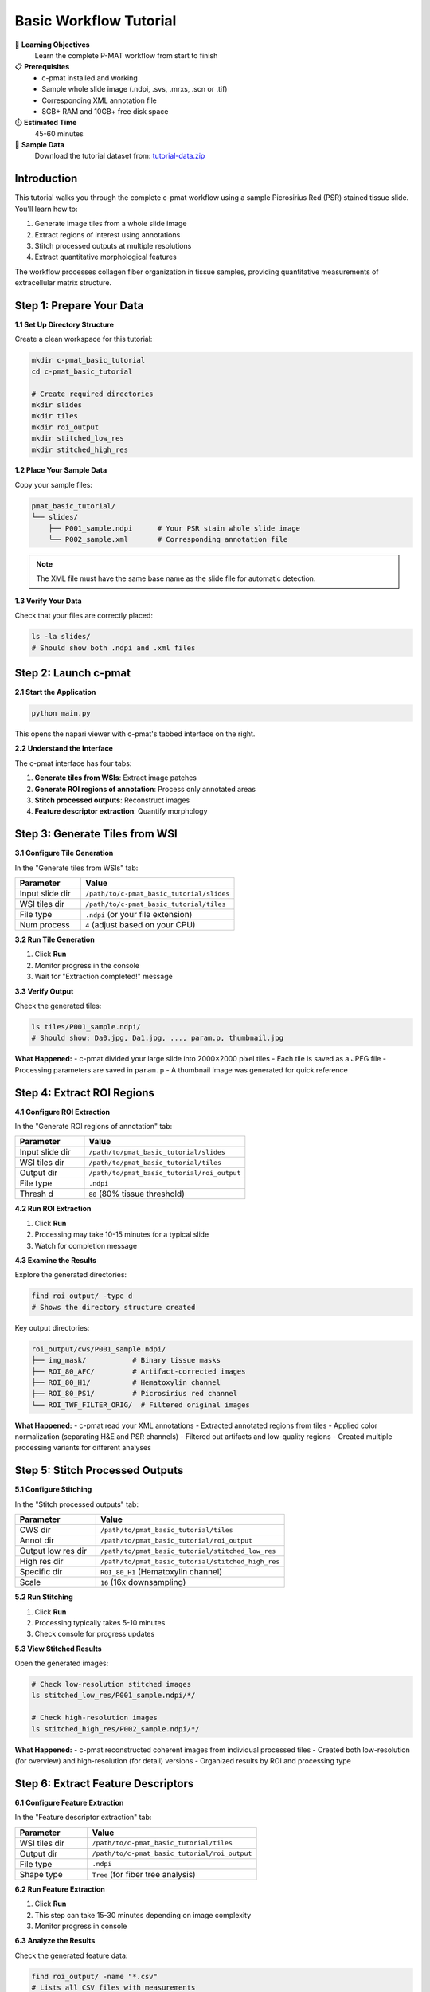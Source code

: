 Basic Workflow Tutorial
======================

🎯 **Learning Objectives**
   Learn the complete P-MAT workflow from start to finish

📋 **Prerequisites**
   - c-pmat installed and working
   - Sample whole slide image (.ndpi, .svs, .mrxs, .scn or .tif)
   - Corresponding XML annotation file
   - 8GB+ RAM and 10GB+ free disk space

⏱️ **Estimated Time**
   45-60 minutes

📁 **Sample Data**
   Download the tutorial dataset from: `tutorial-data.zip <#>`_

Introduction
------------

This tutorial walks you through the complete c-pmat workflow using a sample Picrosirius Red (PSR) stained tissue slide. You'll learn how to:

1. Generate image tiles from a whole slide image
2. Extract regions of interest using annotations
3. Stitch processed outputs at multiple resolutions
4. Extract quantitative morphological features

The workflow processes collagen fiber organization in tissue samples, providing quantitative measurements of extracellular matrix structure.

Step 1: Prepare Your Data
-------------------------

**1.1 Set Up Directory Structure**

Create a clean workspace for this tutorial:

.. code-block:: bash

   mkdir c-pmat_basic_tutorial
   cd c-pmat_basic_tutorial

   # Create required directories
   mkdir slides
   mkdir tiles
   mkdir roi_output
   mkdir stitched_low_res
   mkdir stitched_high_res

**1.2 Place Your Sample Data**

Copy your sample files:

.. code-block:: text

   pmat_basic_tutorial/
   └── slides/
       ├── P001_sample.ndpi      # Your PSR stain whole slide image
       └── P002_sample.xml       # Corresponding annotation file

.. note::
   The XML file must have the same base name as the slide file for automatic detection.

**1.3 Verify Your Data**

Check that your files are correctly placed:

.. code-block:: bash

   ls -la slides/
   # Should show both .ndpi and .xml files

Step 2: Launch c-pmat
--------------------

**2.1 Start the Application**

.. code-block:: bash

   python main.py

This opens the napari viewer with c-pmat's tabbed interface on the right.

**2.2 Understand the Interface**

The c-pmat interface has four tabs:

1. **Generate tiles from WSIs**: Extract image patches
2. **Generate ROI regions of annotation**: Process only annotated areas
3. **Stitch processed outputs**: Reconstruct images
4. **Feature descriptor extraction**: Quantify morphology

Step 3: Generate Tiles from WSI
-------------------------------

**3.1 Configure Tile Generation**

In the "Generate tiles from WSIs" tab:

.. list-table::
   :header-rows: 1
   :widths: 30 70

   * - Parameter
     - Value
   * - Input slide dir
     - ``/path/to/c-pmat_basic_tutorial/slides``
   * - WSI tiles dir
     - ``/path/to/c-pmat_basic_tutorial/tiles``
   * - File type
     - ``.ndpi`` (or your file extension)
   * - Num process
     - ``4`` (adjust based on your CPU)

**3.2 Run Tile Generation**

1. Click **Run**
2. Monitor progress in the console
3. Wait for "Extraction completed!" message

**3.3 Verify Output**

Check the generated tiles:

.. code-block:: bash

   ls tiles/P001_sample.ndpi/
   # Should show: Da0.jpg, Da1.jpg, ..., param.p, thumbnail.jpg

**What Happened:**
- c-pmat divided your large slide into 2000×2000 pixel tiles
- Each tile is saved as a JPEG file
- Processing parameters are saved in ``param.p``
- A thumbnail image was generated for quick reference

Step 4: Extract ROI Regions
---------------------------

**4.1 Configure ROI Extraction**

In the "Generate ROI regions of annotation" tab:

.. list-table::
   :header-rows: 1
   :widths: 30 70

   * - Parameter
     - Value
   * - Input slide dir
     - ``/path/to/pmat_basic_tutorial/slides``
   * - WSI tiles dir
     - ``/path/to/pmat_basic_tutorial/tiles``
   * - Output dir
     - ``/path/to/pmat_basic_tutorial/roi_output``
   * - File type
     - ``.ndpi``
   * - Thresh d
     - ``80`` (80% tissue threshold)

**4.2 Run ROI Extraction**

1. Click **Run**
2. Processing may take 10-15 minutes for a typical slide
3. Watch for completion message

**4.3 Examine the Results**

Explore the generated directories:

.. code-block:: bash

   find roi_output/ -type d
   # Shows the directory structure created

Key output directories:

.. code-block:: text

   roi_output/cws/P001_sample.ndpi/
   ├── img_mask/           # Binary tissue masks
   ├── ROI_80_AFC/         # Artifact-corrected images
   ├── ROI_80_H1/          # Hematoxylin channel
   ├── ROI_80_PS1/         # Picrosirius red channel
   └── ROI_TWF_FILTER_ORIG/  # Filtered original images

**What Happened:**
- c-pmat read your XML annotations
- Extracted annotated regions from tiles
- Applied color normalization (separating H&E and PSR channels)
- Filtered out artifacts and low-quality regions
- Created multiple processing variants for different analyses

Step 5: Stitch Processed Outputs
--------------------------------

**5.1 Configure Stitching**

In the "Stitch processed outputs" tab:

.. list-table::
   :header-rows: 1
   :widths: 30 70

   * - Parameter
     - Value
   * - CWS dir
     - ``/path/to/pmat_basic_tutorial/tiles``
   * - Annot dir
     - ``/path/to/pmat_basic_tutorial/roi_output``
   * - Output low res dir
     - ``/path/to/pmat_basic_tutorial/stitched_low_res``
   * - High res dir
     - ``/path/to/pmat_basic_tutorial/stitched_high_res``
   * - Specific dir
     - ``ROI_80_H1`` (Hematoxylin channel)
   * - Scale
     - ``16`` (16x downsampling)

**5.2 Run Stitching**

1. Click **Run**
2. Processing typically takes 5-10 minutes
3. Check console for progress updates

**5.3 View Stitched Results**

Open the generated images:

.. code-block:: bash

   # Check low-resolution stitched images
   ls stitched_low_res/P001_sample.ndpi/*/

   # Check high-resolution images
   ls stitched_high_res/P002_sample.ndpi/*/

**What Happened:**
- c-pmat reconstructed coherent images from individual processed tiles
- Created both low-resolution (for overview) and high-resolution (for detail) versions
- Organized results by ROI and processing type

Step 6: Extract Feature Descriptors
-----------------------------------

**6.1 Configure Feature Extraction**

In the "Feature descriptor extraction" tab:

.. list-table::
   :header-rows: 1
   :widths: 30 70

   * - Parameter
     - Value
   * - WSI tiles dir
     - ``/path/to/c-pmat_basic_tutorial/tiles``
   * - Output dir
     - ``/path/to/c-pmat_basic_tutorial/roi_output``
   * - File type
     - ``.ndpi``
   * - Shape type
     - ``Tree`` (for fiber tree analysis)

**6.2 Run Feature Extraction**

1. Click **Run**
2. This step can take 15-30 minutes depending on image complexity
3. Monitor progress in console

**6.3 Analyze the Results**

Check the generated feature data:

.. code-block:: bash

   find roi_output/ -name "*.csv"
   # Lists all CSV files with measurements

Key output files:

.. code-block:: text

   roi_output/cws/P001_sample.ndpi/tree_overlay_img/
   ├── ROI_1/
   │   ├── all_tree_da.csv      # Detailed measurements per patch
   │   └── *.png                # Overlay images showing detected features
   ├── ROI_2/
   │   └── ...
   └── all_roi_tree.csv         # Summary measurements per ROI

**What Happened:**
- c-pmat analyzed the morphological structure of fibers
- Detected tree-like collagen organizations
- Calculated quantitative descriptors (length, density, branching)
- Generated overlay images showing detected features
- Exported measurements to CSV files for analysis

Step 7: Interpret Your Results
------------------------------

**7.1 Open the CSV Files**

View your quantitative results:

.. code-block:: python

   import pandas as pd

   # Load ROI-level summary
   roi_data = pd.read_csv('roi_output/cws/P001_sample.ndpi/tree_overlay_img/all_roi_tree.csv')
   print(roi_data.head())

   # Load detailed patch-level data
   patch_data = pd.read_csv('roi_output/cws/P001_sample.ndpi/tree_overlay_img/ROI_1/all_tree_da.csv')
   print(patch_data.head())

**7.2 Understand the Measurements**

Key measurements in the CSV files:

.. list-table::
   :header-rows: 1
   :widths: 25 75

   * - Measurement
     - Description
   * - ``file_name``
     - Path to the analyzed image patch
   * - ``mask``
     - Total tissue area in pixels
   * - ``tree_count``
     - Number of tree-like structures detected
   * - ``tree_ratio``
     - Tree density per unit area (normalized)

**7.3 Visualize Your Results**

Open the overlay images in napari:

.. code-block:: python

   import napari
   from skimage import io

   # Load an overlay image
   overlay = io.imread('roi_output/cws/BCPP_sample.ndpi/tree_overlay_img/ROI_1/Da0_skel.png')

   viewer = napari.Viewer()
   viewer.add_image(overlay, name='Feature Overlay')
   napari.run()

Step 8: Next Steps and Analysis
-------------------------------

**8.1 Statistical Analysis**

Analyze your measurements:

.. code-block:: python

   import matplotlib.pyplot as plt

   # Plot tree density distribution
   plt.figure(figsize=(10, 6))
   plt.hist(roi_data['tree_ratio'], bins=20, alpha=0.7)
   plt.xlabel('Tree Density')
   plt.ylabel('Frequency')
   plt.title('Distribution of Collagen Tree Density')
   plt.show()

   # Summary statistics
   print(roi_data['tree_ratio'].describe())

**8.2 Compare Different ROIs**

.. code-block:: python

   # Group by ROI type if you have multiple annotation classes
   roi_summary = roi_data.groupby('file_name').agg({
       'tree_count': ['mean', 'std'],
       'tree_ratio': ['mean', 'std']
   })
   print(roi_summary)

**8.3 Quality Control**

Check processing quality:

1. **Visual Inspection**: Open stitched images to verify processing quality
2. **Measurement Validation**: Look for outliers or unexpected values
3. **Overlay Verification**: Check that detected features match visual expectations

Common Quality Issues:
- Very high or very low tree counts may indicate processing artifacts
- Check overlay images to ensure features are correctly detected
- Verify that tissue regions are properly segmented

**8.4 Export for Publication**

Prepare results for analysis or publication:

.. code-block:: python

   # Export summary statistics
   summary_stats = roi_data.groupby('ROI_type').agg({
       'tree_ratio': ['mean', 'std', 'count']
   }).round(3)

   summary_stats.to_csv('summary_statistics.csv')

   # Create publication-ready figures
   plt.figure(figsize=(8, 6), dpi=300)
   # Add your plotting code here
   plt.savefig('collagen_analysis_results.png', dpi=300, bbox_inches='tight')

Troubleshooting
---------------

**Common Issues and Solutions:**

.. list-table::
   :header-rows: 1
   :widths: 40 60

   * - Problem
     - Solution
   * - "OpenSlide not found"
     - Check OpenSlide installation and path
   * - Empty output directories
     - Verify file paths and XML annotation format
   * - Very long processing times
     - Reduce number of processes or image size
   * - Memory errors
     - Close other applications, use fewer processes
   * - No features detected
     - Check image quality and processing parameters

**Getting Help:**

- Check the console output for detailed error messages
- Verify your input data format matches requirements
- Try with smaller test images first
- Visit the `GitHub Issues <#>`_ page for community support

Summary
-------

🎉 **Congratulations!** You've completed the basic c-pmat workflow!

**What You've Learned:**

✅ How to set up c-pmat for analysis
✅ Tile generation from whole slide images
✅ ROI extraction using XML annotations
✅ Image stitching and reconstruction
✅ Quantitative feature extraction
✅ Basic result interpretation

**Key Takeaways:**

- c-pmat provides a complete workflow for pathology image analysis
- Each step builds on the previous one, creating a data processing pipeline
- Quantitative measurements enable objective comparison of tissue samples
- Visual overlays help validate computational results

**Next Steps:**

- Try :doc:`batch_processing` for analyzing multiple slides
- Learn about :doc:`understanding_parameters` to customize analysis
- Explore :doc:`feature_extraction_deep_dive` for advanced morphological analysis
- Check out :doc:`psr_stain_analysis` for specialized collagen analysis

**Your Results:**

You now have:
- Processed image tiles with quality control
- Quantitative measurements of collagen organization
- Visual overlays showing detected morphological features
- Data ready for statistical analysis and publication

Keep experimenting with different parameters to optimize results for your specific research needs!